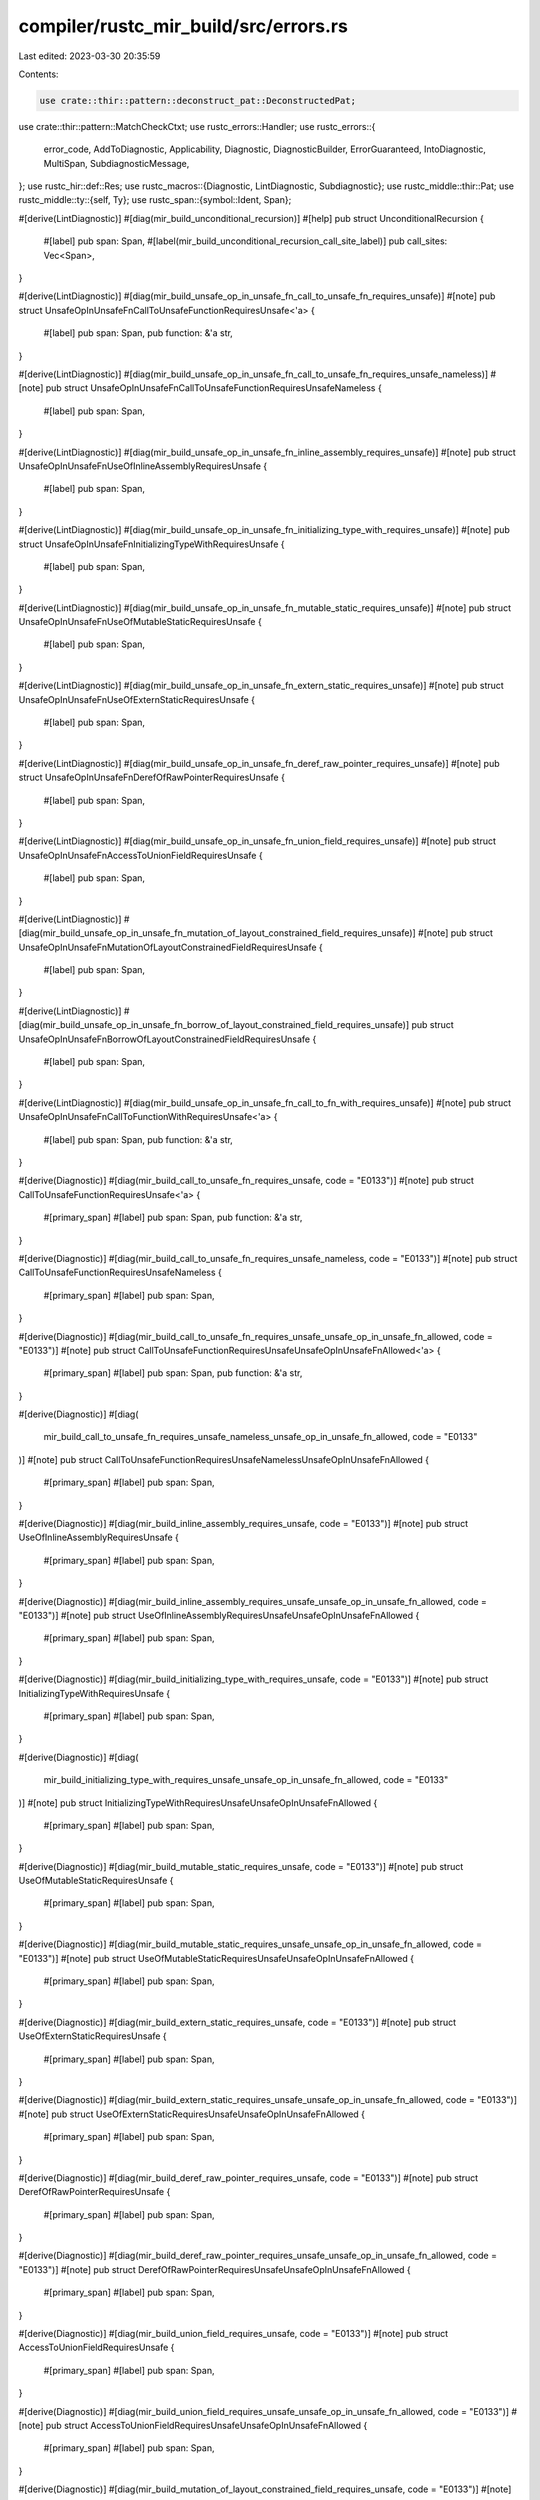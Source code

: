 compiler/rustc_mir_build/src/errors.rs
======================================

Last edited: 2023-03-30 20:35:59

Contents:

.. code-block:: rs

    use crate::thir::pattern::deconstruct_pat::DeconstructedPat;
use crate::thir::pattern::MatchCheckCtxt;
use rustc_errors::Handler;
use rustc_errors::{
    error_code, AddToDiagnostic, Applicability, Diagnostic, DiagnosticBuilder, ErrorGuaranteed,
    IntoDiagnostic, MultiSpan, SubdiagnosticMessage,
};
use rustc_hir::def::Res;
use rustc_macros::{Diagnostic, LintDiagnostic, Subdiagnostic};
use rustc_middle::thir::Pat;
use rustc_middle::ty::{self, Ty};
use rustc_span::{symbol::Ident, Span};

#[derive(LintDiagnostic)]
#[diag(mir_build_unconditional_recursion)]
#[help]
pub struct UnconditionalRecursion {
    #[label]
    pub span: Span,
    #[label(mir_build_unconditional_recursion_call_site_label)]
    pub call_sites: Vec<Span>,
}

#[derive(LintDiagnostic)]
#[diag(mir_build_unsafe_op_in_unsafe_fn_call_to_unsafe_fn_requires_unsafe)]
#[note]
pub struct UnsafeOpInUnsafeFnCallToUnsafeFunctionRequiresUnsafe<'a> {
    #[label]
    pub span: Span,
    pub function: &'a str,
}

#[derive(LintDiagnostic)]
#[diag(mir_build_unsafe_op_in_unsafe_fn_call_to_unsafe_fn_requires_unsafe_nameless)]
#[note]
pub struct UnsafeOpInUnsafeFnCallToUnsafeFunctionRequiresUnsafeNameless {
    #[label]
    pub span: Span,
}

#[derive(LintDiagnostic)]
#[diag(mir_build_unsafe_op_in_unsafe_fn_inline_assembly_requires_unsafe)]
#[note]
pub struct UnsafeOpInUnsafeFnUseOfInlineAssemblyRequiresUnsafe {
    #[label]
    pub span: Span,
}

#[derive(LintDiagnostic)]
#[diag(mir_build_unsafe_op_in_unsafe_fn_initializing_type_with_requires_unsafe)]
#[note]
pub struct UnsafeOpInUnsafeFnInitializingTypeWithRequiresUnsafe {
    #[label]
    pub span: Span,
}

#[derive(LintDiagnostic)]
#[diag(mir_build_unsafe_op_in_unsafe_fn_mutable_static_requires_unsafe)]
#[note]
pub struct UnsafeOpInUnsafeFnUseOfMutableStaticRequiresUnsafe {
    #[label]
    pub span: Span,
}

#[derive(LintDiagnostic)]
#[diag(mir_build_unsafe_op_in_unsafe_fn_extern_static_requires_unsafe)]
#[note]
pub struct UnsafeOpInUnsafeFnUseOfExternStaticRequiresUnsafe {
    #[label]
    pub span: Span,
}

#[derive(LintDiagnostic)]
#[diag(mir_build_unsafe_op_in_unsafe_fn_deref_raw_pointer_requires_unsafe)]
#[note]
pub struct UnsafeOpInUnsafeFnDerefOfRawPointerRequiresUnsafe {
    #[label]
    pub span: Span,
}

#[derive(LintDiagnostic)]
#[diag(mir_build_unsafe_op_in_unsafe_fn_union_field_requires_unsafe)]
#[note]
pub struct UnsafeOpInUnsafeFnAccessToUnionFieldRequiresUnsafe {
    #[label]
    pub span: Span,
}

#[derive(LintDiagnostic)]
#[diag(mir_build_unsafe_op_in_unsafe_fn_mutation_of_layout_constrained_field_requires_unsafe)]
#[note]
pub struct UnsafeOpInUnsafeFnMutationOfLayoutConstrainedFieldRequiresUnsafe {
    #[label]
    pub span: Span,
}

#[derive(LintDiagnostic)]
#[diag(mir_build_unsafe_op_in_unsafe_fn_borrow_of_layout_constrained_field_requires_unsafe)]
pub struct UnsafeOpInUnsafeFnBorrowOfLayoutConstrainedFieldRequiresUnsafe {
    #[label]
    pub span: Span,
}

#[derive(LintDiagnostic)]
#[diag(mir_build_unsafe_op_in_unsafe_fn_call_to_fn_with_requires_unsafe)]
#[note]
pub struct UnsafeOpInUnsafeFnCallToFunctionWithRequiresUnsafe<'a> {
    #[label]
    pub span: Span,
    pub function: &'a str,
}

#[derive(Diagnostic)]
#[diag(mir_build_call_to_unsafe_fn_requires_unsafe, code = "E0133")]
#[note]
pub struct CallToUnsafeFunctionRequiresUnsafe<'a> {
    #[primary_span]
    #[label]
    pub span: Span,
    pub function: &'a str,
}

#[derive(Diagnostic)]
#[diag(mir_build_call_to_unsafe_fn_requires_unsafe_nameless, code = "E0133")]
#[note]
pub struct CallToUnsafeFunctionRequiresUnsafeNameless {
    #[primary_span]
    #[label]
    pub span: Span,
}

#[derive(Diagnostic)]
#[diag(mir_build_call_to_unsafe_fn_requires_unsafe_unsafe_op_in_unsafe_fn_allowed, code = "E0133")]
#[note]
pub struct CallToUnsafeFunctionRequiresUnsafeUnsafeOpInUnsafeFnAllowed<'a> {
    #[primary_span]
    #[label]
    pub span: Span,
    pub function: &'a str,
}

#[derive(Diagnostic)]
#[diag(
    mir_build_call_to_unsafe_fn_requires_unsafe_nameless_unsafe_op_in_unsafe_fn_allowed,
    code = "E0133"
)]
#[note]
pub struct CallToUnsafeFunctionRequiresUnsafeNamelessUnsafeOpInUnsafeFnAllowed {
    #[primary_span]
    #[label]
    pub span: Span,
}

#[derive(Diagnostic)]
#[diag(mir_build_inline_assembly_requires_unsafe, code = "E0133")]
#[note]
pub struct UseOfInlineAssemblyRequiresUnsafe {
    #[primary_span]
    #[label]
    pub span: Span,
}

#[derive(Diagnostic)]
#[diag(mir_build_inline_assembly_requires_unsafe_unsafe_op_in_unsafe_fn_allowed, code = "E0133")]
#[note]
pub struct UseOfInlineAssemblyRequiresUnsafeUnsafeOpInUnsafeFnAllowed {
    #[primary_span]
    #[label]
    pub span: Span,
}

#[derive(Diagnostic)]
#[diag(mir_build_initializing_type_with_requires_unsafe, code = "E0133")]
#[note]
pub struct InitializingTypeWithRequiresUnsafe {
    #[primary_span]
    #[label]
    pub span: Span,
}

#[derive(Diagnostic)]
#[diag(
    mir_build_initializing_type_with_requires_unsafe_unsafe_op_in_unsafe_fn_allowed,
    code = "E0133"
)]
#[note]
pub struct InitializingTypeWithRequiresUnsafeUnsafeOpInUnsafeFnAllowed {
    #[primary_span]
    #[label]
    pub span: Span,
}

#[derive(Diagnostic)]
#[diag(mir_build_mutable_static_requires_unsafe, code = "E0133")]
#[note]
pub struct UseOfMutableStaticRequiresUnsafe {
    #[primary_span]
    #[label]
    pub span: Span,
}

#[derive(Diagnostic)]
#[diag(mir_build_mutable_static_requires_unsafe_unsafe_op_in_unsafe_fn_allowed, code = "E0133")]
#[note]
pub struct UseOfMutableStaticRequiresUnsafeUnsafeOpInUnsafeFnAllowed {
    #[primary_span]
    #[label]
    pub span: Span,
}

#[derive(Diagnostic)]
#[diag(mir_build_extern_static_requires_unsafe, code = "E0133")]
#[note]
pub struct UseOfExternStaticRequiresUnsafe {
    #[primary_span]
    #[label]
    pub span: Span,
}

#[derive(Diagnostic)]
#[diag(mir_build_extern_static_requires_unsafe_unsafe_op_in_unsafe_fn_allowed, code = "E0133")]
#[note]
pub struct UseOfExternStaticRequiresUnsafeUnsafeOpInUnsafeFnAllowed {
    #[primary_span]
    #[label]
    pub span: Span,
}

#[derive(Diagnostic)]
#[diag(mir_build_deref_raw_pointer_requires_unsafe, code = "E0133")]
#[note]
pub struct DerefOfRawPointerRequiresUnsafe {
    #[primary_span]
    #[label]
    pub span: Span,
}

#[derive(Diagnostic)]
#[diag(mir_build_deref_raw_pointer_requires_unsafe_unsafe_op_in_unsafe_fn_allowed, code = "E0133")]
#[note]
pub struct DerefOfRawPointerRequiresUnsafeUnsafeOpInUnsafeFnAllowed {
    #[primary_span]
    #[label]
    pub span: Span,
}

#[derive(Diagnostic)]
#[diag(mir_build_union_field_requires_unsafe, code = "E0133")]
#[note]
pub struct AccessToUnionFieldRequiresUnsafe {
    #[primary_span]
    #[label]
    pub span: Span,
}

#[derive(Diagnostic)]
#[diag(mir_build_union_field_requires_unsafe_unsafe_op_in_unsafe_fn_allowed, code = "E0133")]
#[note]
pub struct AccessToUnionFieldRequiresUnsafeUnsafeOpInUnsafeFnAllowed {
    #[primary_span]
    #[label]
    pub span: Span,
}

#[derive(Diagnostic)]
#[diag(mir_build_mutation_of_layout_constrained_field_requires_unsafe, code = "E0133")]
#[note]
pub struct MutationOfLayoutConstrainedFieldRequiresUnsafe {
    #[primary_span]
    #[label]
    pub span: Span,
}

#[derive(Diagnostic)]
#[diag(
    mir_build_mutation_of_layout_constrained_field_requires_unsafe_unsafe_op_in_unsafe_fn_allowed,
    code = "E0133"
)]
#[note]
pub struct MutationOfLayoutConstrainedFieldRequiresUnsafeUnsafeOpInUnsafeFnAllowed {
    #[primary_span]
    #[label]
    pub span: Span,
}

#[derive(Diagnostic)]
#[diag(mir_build_borrow_of_layout_constrained_field_requires_unsafe, code = "E0133")]
#[note]
pub struct BorrowOfLayoutConstrainedFieldRequiresUnsafe {
    #[primary_span]
    #[label]
    pub span: Span,
}

#[derive(Diagnostic)]
#[diag(
    mir_build_borrow_of_layout_constrained_field_requires_unsafe_unsafe_op_in_unsafe_fn_allowed,
    code = "E0133"
)]
#[note]
pub struct BorrowOfLayoutConstrainedFieldRequiresUnsafeUnsafeOpInUnsafeFnAllowed {
    #[primary_span]
    #[label]
    pub span: Span,
}

#[derive(Diagnostic)]
#[diag(mir_build_call_to_fn_with_requires_unsafe, code = "E0133")]
#[note]
pub struct CallToFunctionWithRequiresUnsafe<'a> {
    #[primary_span]
    #[label]
    pub span: Span,
    pub function: &'a str,
}

#[derive(Diagnostic)]
#[diag(mir_build_call_to_fn_with_requires_unsafe_unsafe_op_in_unsafe_fn_allowed, code = "E0133")]
#[note]
pub struct CallToFunctionWithRequiresUnsafeUnsafeOpInUnsafeFnAllowed<'a> {
    #[primary_span]
    #[label]
    pub span: Span,
    pub function: &'a str,
}

#[derive(LintDiagnostic)]
#[diag(mir_build_unused_unsafe)]
pub struct UnusedUnsafe {
    #[label]
    pub span: Span,
    #[subdiagnostic]
    pub enclosing: Option<UnusedUnsafeEnclosing>,
}

#[derive(Subdiagnostic)]
pub enum UnusedUnsafeEnclosing {
    #[label(mir_build_unused_unsafe_enclosing_block_label)]
    Block {
        #[primary_span]
        span: Span,
    },
    #[label(mir_build_unused_unsafe_enclosing_fn_label)]
    Function {
        #[primary_span]
        span: Span,
    },
}

pub(crate) struct NonExhaustivePatternsTypeNotEmpty<'p, 'tcx, 'm> {
    pub cx: &'m MatchCheckCtxt<'p, 'tcx>,
    pub expr_span: Span,
    pub span: Span,
    pub ty: Ty<'tcx>,
}

impl<'a> IntoDiagnostic<'a> for NonExhaustivePatternsTypeNotEmpty<'_, '_, '_> {
    fn into_diagnostic(self, handler: &'a Handler) -> DiagnosticBuilder<'_, ErrorGuaranteed> {
        let mut diag = handler.struct_span_err_with_code(
            self.span,
            rustc_errors::fluent::mir_build_non_exhaustive_patterns_type_not_empty,
            error_code!(E0004),
        );

        let peeled_ty = self.ty.peel_refs();
        diag.set_arg("ty", self.ty);
        diag.set_arg("peeled_ty", peeled_ty);

        if let ty::Adt(def, _) = peeled_ty.kind() {
            let def_span = self
                .cx
                .tcx
                .hir()
                .get_if_local(def.did())
                .and_then(|node| node.ident())
                .map(|ident| ident.span)
                .unwrap_or_else(|| self.cx.tcx.def_span(def.did()));

            // workaround to make test pass
            let mut span: MultiSpan = def_span.into();
            span.push_span_label(def_span, "");

            diag.span_note(span, rustc_errors::fluent::def_note);
        }

        let is_variant_list_non_exhaustive = match self.ty.kind() {
            ty::Adt(def, _) if def.is_variant_list_non_exhaustive() && !def.did().is_local() => {
                true
            }
            _ => false,
        };

        if is_variant_list_non_exhaustive {
            diag.note(rustc_errors::fluent::non_exhaustive_type_note);
        } else {
            diag.note(rustc_errors::fluent::type_note);
        }

        if let ty::Ref(_, sub_ty, _) = self.ty.kind() {
            if !sub_ty.is_inhabited_from(self.cx.tcx, self.cx.module, self.cx.param_env) {
                diag.note(rustc_errors::fluent::reference_note);
            }
        }

        let mut suggestion = None;
        let sm = self.cx.tcx.sess.source_map();
        if self.span.eq_ctxt(self.expr_span) {
            // Get the span for the empty match body `{}`.
            let (indentation, more) = if let Some(snippet) = sm.indentation_before(self.span) {
                (format!("\n{}", snippet), "    ")
            } else {
                (" ".to_string(), "")
            };
            suggestion = Some((
                self.span.shrink_to_hi().with_hi(self.expr_span.hi()),
                format!(
                    " {{{indentation}{more}_ => todo!(),{indentation}}}",
                    indentation = indentation,
                    more = more,
                ),
            ));
        }

        if let Some((span, sugg)) = suggestion {
            diag.span_suggestion_verbose(
                span,
                rustc_errors::fluent::suggestion,
                sugg,
                Applicability::HasPlaceholders,
            );
        } else {
            diag.help(rustc_errors::fluent::help);
        }

        diag
    }
}

#[derive(Diagnostic)]
#[diag(mir_build_static_in_pattern, code = "E0158")]
pub struct StaticInPattern {
    #[primary_span]
    pub span: Span,
}

#[derive(Diagnostic)]
#[diag(mir_build_assoc_const_in_pattern, code = "E0158")]
pub struct AssocConstInPattern {
    #[primary_span]
    pub span: Span,
}

#[derive(Diagnostic)]
#[diag(mir_build_const_param_in_pattern, code = "E0158")]
pub struct ConstParamInPattern {
    #[primary_span]
    pub span: Span,
}

#[derive(Diagnostic)]
#[diag(mir_build_non_const_path, code = "E0080")]
pub struct NonConstPath {
    #[primary_span]
    pub span: Span,
}

#[derive(LintDiagnostic)]
#[diag(mir_build_unreachable_pattern)]
pub struct UnreachablePattern {
    #[label]
    pub span: Option<Span>,
    #[label(catchall_label)]
    pub catchall: Option<Span>,
}

#[derive(Diagnostic)]
#[diag(mir_build_const_pattern_depends_on_generic_parameter)]
pub struct ConstPatternDependsOnGenericParameter {
    #[primary_span]
    pub span: Span,
}

#[derive(Diagnostic)]
#[diag(mir_build_could_not_eval_const_pattern)]
pub struct CouldNotEvalConstPattern {
    #[primary_span]
    pub span: Span,
}

#[derive(Diagnostic)]
#[diag(mir_build_lower_range_bound_must_be_less_than_or_equal_to_upper, code = "E0030")]
pub struct LowerRangeBoundMustBeLessThanOrEqualToUpper {
    #[primary_span]
    #[label]
    pub span: Span,
    #[note(teach_note)]
    pub teach: Option<()>,
}

#[derive(Diagnostic)]
#[diag(mir_build_literal_in_range_out_of_bounds)]
pub struct LiteralOutOfRange<'tcx> {
    #[primary_span]
    #[label]
    pub span: Span,
    pub ty: Ty<'tcx>,
    pub max: u128,
}

#[derive(Diagnostic)]
#[diag(mir_build_lower_range_bound_must_be_less_than_upper, code = "E0579")]
pub struct LowerRangeBoundMustBeLessThanUpper {
    #[primary_span]
    pub span: Span,
}

#[derive(LintDiagnostic)]
#[diag(mir_build_leading_irrefutable_let_patterns)]
#[note]
#[help]
pub struct LeadingIrrefutableLetPatterns {
    pub count: usize,
}

#[derive(LintDiagnostic)]
#[diag(mir_build_trailing_irrefutable_let_patterns)]
#[note]
#[help]
pub struct TrailingIrrefutableLetPatterns {
    pub count: usize,
}

#[derive(LintDiagnostic)]
#[diag(mir_build_bindings_with_variant_name, code = "E0170")]
pub struct BindingsWithVariantName {
    #[suggestion(code = "{ty_path}::{ident}", applicability = "machine-applicable")]
    pub suggestion: Option<Span>,
    pub ty_path: String,
    pub ident: Ident,
}

#[derive(LintDiagnostic)]
#[diag(mir_build_irrefutable_let_patterns_generic_let)]
#[note]
#[help]
pub struct IrrefutableLetPatternsGenericLet {
    pub count: usize,
}

#[derive(LintDiagnostic)]
#[diag(mir_build_irrefutable_let_patterns_if_let)]
#[note]
#[help]
pub struct IrrefutableLetPatternsIfLet {
    pub count: usize,
}

#[derive(LintDiagnostic)]
#[diag(mir_build_irrefutable_let_patterns_if_let_guard)]
#[note]
#[help]
pub struct IrrefutableLetPatternsIfLetGuard {
    pub count: usize,
}

#[derive(LintDiagnostic)]
#[diag(mir_build_irrefutable_let_patterns_let_else)]
#[note]
#[help]
pub struct IrrefutableLetPatternsLetElse {
    pub count: usize,
}

#[derive(LintDiagnostic)]
#[diag(mir_build_irrefutable_let_patterns_while_let)]
#[note]
#[help]
pub struct IrrefutableLetPatternsWhileLet {
    pub count: usize,
}

#[derive(Diagnostic)]
#[diag(mir_build_borrow_of_moved_value)]
pub struct BorrowOfMovedValue<'tcx> {
    #[primary_span]
    pub span: Span,
    #[label]
    #[label(occurs_because_label)]
    pub binding_span: Span,
    #[label(value_borrowed_label)]
    pub conflicts_ref: Vec<Span>,
    pub name: Ident,
    pub ty: Ty<'tcx>,
    #[suggestion(code = "ref ", applicability = "machine-applicable")]
    pub suggest_borrowing: Option<Span>,
}

#[derive(Diagnostic)]
#[diag(mir_build_multiple_mut_borrows)]
pub struct MultipleMutBorrows {
    #[primary_span]
    pub span: Span,
    #[label]
    pub binding_span: Span,
    #[subdiagnostic]
    pub occurences: Vec<MultipleMutBorrowOccurence>,
    pub name: Ident,
}

#[derive(Subdiagnostic)]
pub enum MultipleMutBorrowOccurence {
    #[label(mutable_borrow)]
    Mutable {
        #[primary_span]
        span: Span,
        name_mut: Ident,
    },
    #[label(immutable_borrow)]
    Immutable {
        #[primary_span]
        span: Span,
        name_immut: Ident,
    },
    #[label(moved)]
    Moved {
        #[primary_span]
        span: Span,
        name_moved: Ident,
    },
}

#[derive(Diagnostic)]
#[diag(mir_build_union_pattern)]
pub struct UnionPattern {
    #[primary_span]
    pub span: Span,
}

#[derive(Diagnostic)]
#[diag(mir_build_type_not_structural)]
pub struct TypeNotStructural<'tcx> {
    #[primary_span]
    pub span: Span,
    pub non_sm_ty: Ty<'tcx>,
}

#[derive(Diagnostic)]
#[diag(mir_build_invalid_pattern)]
pub struct InvalidPattern<'tcx> {
    #[primary_span]
    pub span: Span,
    pub non_sm_ty: Ty<'tcx>,
}

#[derive(Diagnostic)]
#[diag(mir_build_unsized_pattern)]
pub struct UnsizedPattern<'tcx> {
    #[primary_span]
    pub span: Span,
    pub non_sm_ty: Ty<'tcx>,
}

#[derive(LintDiagnostic)]
#[diag(mir_build_float_pattern)]
pub struct FloatPattern;

#[derive(LintDiagnostic)]
#[diag(mir_build_pointer_pattern)]
pub struct PointerPattern;

#[derive(LintDiagnostic)]
#[diag(mir_build_indirect_structural_match)]
pub struct IndirectStructuralMatch<'tcx> {
    pub non_sm_ty: Ty<'tcx>,
}

#[derive(LintDiagnostic)]
#[diag(mir_build_nontrivial_structural_match)]
pub struct NontrivialStructuralMatch<'tcx> {
    pub non_sm_ty: Ty<'tcx>,
}

#[derive(LintDiagnostic)]
#[diag(mir_build_overlapping_range_endpoints)]
#[note]
pub struct OverlappingRangeEndpoints<'tcx> {
    #[label(range)]
    pub range: Span,
    #[subdiagnostic]
    pub overlap: Vec<Overlap<'tcx>>,
}

pub struct Overlap<'tcx> {
    pub span: Span,
    pub range: Pat<'tcx>,
}

impl<'tcx> AddToDiagnostic for Overlap<'tcx> {
    fn add_to_diagnostic_with<F>(self, diag: &mut Diagnostic, _: F)
    where
        F: Fn(&mut Diagnostic, SubdiagnosticMessage) -> SubdiagnosticMessage,
    {
        let Overlap { span, range } = self;

        // FIXME(mejrs) unfortunately `#[derive(LintDiagnostic)]`
        // does not support `#[subdiagnostic(eager)]`...
        let message = format!("this range overlaps on `{range}`...");
        diag.span_label(span, message);
    }
}

#[derive(LintDiagnostic)]
#[diag(mir_build_non_exhaustive_omitted_pattern)]
#[help]
#[note]
pub(crate) struct NonExhaustiveOmittedPattern<'tcx> {
    pub scrut_ty: Ty<'tcx>,
    #[subdiagnostic]
    pub uncovered: Uncovered<'tcx>,
}

#[derive(Subdiagnostic)]
#[label(mir_build_uncovered)]
pub(crate) struct Uncovered<'tcx> {
    #[primary_span]
    span: Span,
    count: usize,
    witness_1: Pat<'tcx>,
    witness_2: Pat<'tcx>,
    witness_3: Pat<'tcx>,
    remainder: usize,
}

impl<'tcx> Uncovered<'tcx> {
    pub fn new<'p>(
        span: Span,
        cx: &MatchCheckCtxt<'p, 'tcx>,
        witnesses: Vec<DeconstructedPat<'p, 'tcx>>,
    ) -> Self {
        let witness_1 = witnesses.get(0).unwrap().to_pat(cx);
        Self {
            span,
            count: witnesses.len(),
            // Substitute dummy values if witnesses is smaller than 3. These will never be read.
            witness_2: witnesses.get(1).map(|w| w.to_pat(cx)).unwrap_or_else(|| witness_1.clone()),
            witness_3: witnesses.get(2).map(|w| w.to_pat(cx)).unwrap_or_else(|| witness_1.clone()),
            witness_1,
            remainder: witnesses.len().saturating_sub(3),
        }
    }
}

#[derive(Diagnostic)]
#[diag(mir_build_pattern_not_covered, code = "E0005")]
pub(crate) struct PatternNotCovered<'s, 'tcx> {
    #[primary_span]
    pub span: Span,
    pub origin: &'s str,
    #[subdiagnostic]
    pub uncovered: Uncovered<'tcx>,
    #[subdiagnostic]
    pub inform: Option<Inform>,
    #[subdiagnostic]
    pub interpreted_as_const: Option<InterpretedAsConst>,
    #[subdiagnostic]
    pub adt_defined_here: Option<AdtDefinedHere<'tcx>>,
    #[note(pattern_ty)]
    pub _p: (),
    pub pattern_ty: Ty<'tcx>,
    #[subdiagnostic]
    pub let_suggestion: Option<SuggestLet>,
    #[subdiagnostic]
    pub misc_suggestion: Option<MiscPatternSuggestion>,
    #[subdiagnostic]
    pub res_defined_here: Option<ResDefinedHere>,
}

#[derive(Subdiagnostic)]
#[note(mir_build_inform_irrefutable)]
#[note(mir_build_more_information)]
pub struct Inform;

pub struct AdtDefinedHere<'tcx> {
    pub adt_def_span: Span,
    pub ty: Ty<'tcx>,
    pub variants: Vec<Variant>,
}

pub struct Variant {
    pub span: Span,
}

impl<'tcx> AddToDiagnostic for AdtDefinedHere<'tcx> {
    fn add_to_diagnostic_with<F>(self, diag: &mut Diagnostic, _: F)
    where
        F: Fn(&mut Diagnostic, SubdiagnosticMessage) -> SubdiagnosticMessage,
    {
        diag.set_arg("ty", self.ty);
        let mut spans = MultiSpan::from(self.adt_def_span);

        for Variant { span } in self.variants {
            spans.push_span_label(span, rustc_errors::fluent::mir_build_variant_defined_here);
        }

        diag.span_note(spans, rustc_errors::fluent::mir_build_adt_defined_here);
    }
}

#[derive(Subdiagnostic)]
#[label(mir_build_res_defined_here)]
pub struct ResDefinedHere {
    #[primary_span]
    pub def_span: Span,
    pub res: Res,
}

#[derive(Subdiagnostic)]
#[suggestion(
    mir_build_interpreted_as_const,
    code = "{variable}_var",
    applicability = "maybe-incorrect"
)]
#[label(mir_build_confused)]
pub struct InterpretedAsConst {
    #[primary_span]
    pub span: Span,
    pub article: &'static str,
    pub variable: String,
    pub res: Res,
}

#[derive(Subdiagnostic)]
pub enum SuggestLet {
    #[multipart_suggestion(mir_build_suggest_if_let, applicability = "has-placeholders")]
    If {
        #[suggestion_part(code = "if ")]
        start_span: Span,
        #[suggestion_part(code = " {{ todo!() }}")]
        semi_span: Span,
        count: usize,
    },
    #[suggestion(
        mir_build_suggest_let_else,
        code = " else {{ todo!() }}",
        applicability = "has-placeholders"
    )]
    Else {
        #[primary_span]
        end_span: Span,
        count: usize,
    },
}

#[derive(Subdiagnostic)]
pub enum MiscPatternSuggestion {
    #[suggestion(
        mir_build_suggest_attempted_int_lit,
        code = "_",
        applicability = "maybe-incorrect"
    )]
    AttemptedIntegerLiteral {
        #[primary_span]
        start_span: Span,
    },
}


